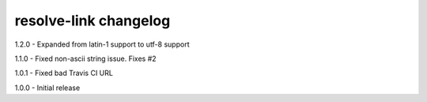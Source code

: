 resolve-link changelog
======================
1.2.0 - Expanded from latin-1 support to utf-8 support

1.1.0 - Fixed non-ascii string issue. Fixes #2

1.0.1 - Fixed bad Travis CI URL

1.0.0 - Initial release
